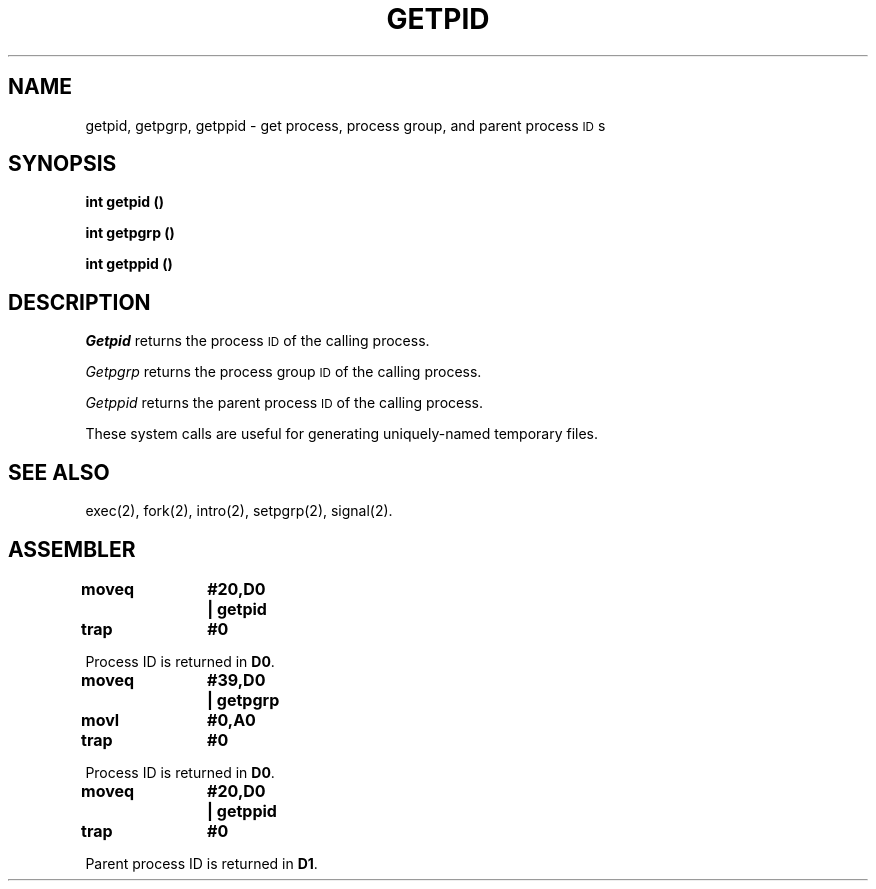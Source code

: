 '\"macro stdmacro
.TH GETPID 2
.SH NAME
getpid, getpgrp, getppid \- get process, process group, and parent process \s-1ID\s+1s
.SH SYNOPSIS
.B int getpid (\|)
.PP
.B int getpgrp (\|)
.PP
.B int getppid (\|)
.SH DESCRIPTION
.I Getpid\^
returns the process
.SM ID
of the calling process.
.PP
.I Getpgrp\^
returns the process group
.SM ID
of the calling process.
.PP
.I Getppid\^
returns the parent process
.SM ID
of the calling process.
.PP
These system calls are useful for generating 
uniquely-named temporary files.
.SH "SEE ALSO"
exec(2), fork(2), intro(2), setpgrp(2), signal(2).
.SH ASSEMBLER
.ta \w'\f3moveq\f1\ \ \ 'u 1.5i
.nf
.B moveq	#20,D0	|  getpid
.B trap	#0
.PP
Process ID is returned in \f3D0\f1.
.sp
.B moveq	#39,D0	|  getpgrp
.B movl	#0,A0
.B trap	#0
.PP
Process ID is returned in \f3D0\f1.
.sp
.B moveq	#20,D0	|  getppid
.B trap	#0
.PP
Parent process ID is returned in \f3D1\f1.
.DT
.\"	@(#)getpid.2	5.1 of 10/19/83
